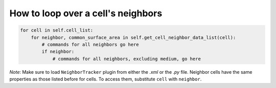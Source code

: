 How to loop over a cell's neighbors
======================================================================================

.. code-block:: python

    for cell in self.cell_list:
        for neighbor, common_surface_area in self.get_cell_neighbor_data_list(cell):
            # commands for all neighbors go here
            if neighbor:
                # commands for all neighbors, excluding medium, go here

*Note*: Make sure to load ``NeighborTracker`` plugin from either the *.xml* or the *.py* file.
Neighbor cells have the same properties as those listed before for cells. To access them, substitute ``cell``
with ``neighbor``.

